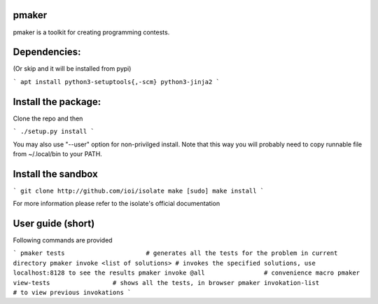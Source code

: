pmaker
======

pmaker is a toolkit for creating programming contests.

Dependencies:
=============

(Or skip and it will be installed from pypi)

```
apt install python3-setuptools{,-scm} python3-jinja2
```


Install the package:
====================

Clone the repo and then


```
./setup.py install
```

You may also use "--user" option for non-privilged install.
Note that this way you will probably need to copy runnable file from ~/.local/bin to your PATH.

Install the sandbox
===================

```
git clone http://github.com/ioi/isolate
make
[sudo] make install
```

For more information please refer to the isolate's official documentation


User guide (short)
==================

Following commands are provided

```
pmaker tests                      # generates all the tests for the problem in current directory
pmaker invoke <list of solutions> # invokes the specified solutions, use localhost:8128 to see the results
pmaker invoke @all                # convenience macro
pmaker view-tests                 # shows all the tests, in browser
pmaker invokation-list            # to view previous invokations
```


